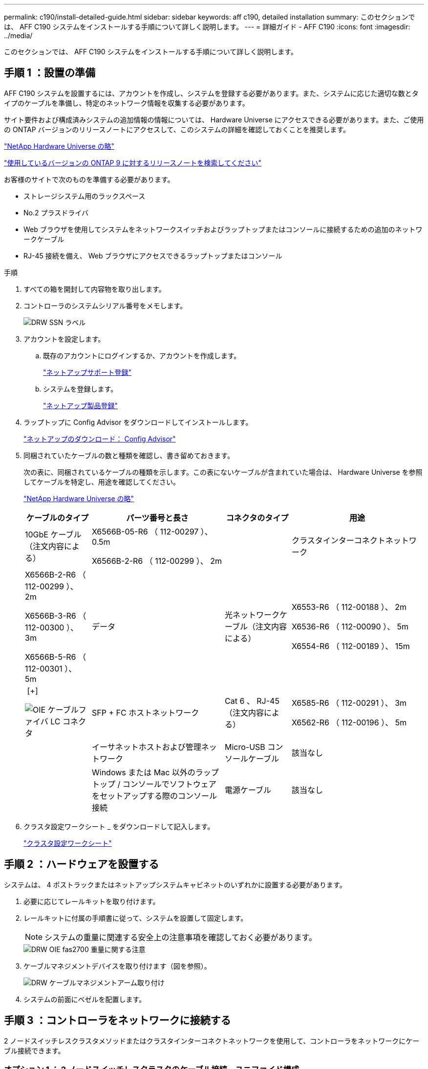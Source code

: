 ---
permalink: c190/install-detailed-guide.html 
sidebar: sidebar 
keywords: aff c190, detailed installation 
summary: このセクションでは、 AFF C190 システムをインストールする手順について詳しく説明します。 
---
= 詳細ガイド - AFF C190
:icons: font
:imagesdir: ../media/


[role="lead"]
このセクションでは、 AFF C190 システムをインストールする手順について詳しく説明します。



== 手順 1 ：設置の準備

AFF C190 システムを設置するには、アカウントを作成し、システムを登録する必要があります。また、システムに応じた適切な数とタイプのケーブルを準備し、特定のネットワーク情報を収集する必要があります。

サイト要件および構成済みシステムの追加情報の情報については、 Hardware Universe にアクセスできる必要があります。また、ご使用の ONTAP バージョンのリリースノートにアクセスして、このシステムの詳細を確認しておくことを推奨します。

https://hwu.netapp.com["NetApp Hardware Universe の略"^]

http://mysupport.netapp.com/documentation/productlibrary/index.html?productID=62286["使用しているバージョンの ONTAP 9 に対するリリースノートを検索してください"^]

お客様のサイトで次のものを準備する必要があります。

* ストレージシステム用のラックスペース
* No.2 プラスドライバ
* Web ブラウザを使用してシステムをネットワークスイッチおよびラップトップまたはコンソールに接続するための追加のネットワークケーブル
* RJ-45 接続を備え、 Web ブラウザにアクセスできるラップトップまたはコンソール


.手順
. すべての箱を開封して内容物を取り出します。
. コントローラのシステムシリアル番号をメモします。
+
image::../media/drw_ssn_label.png[DRW SSN ラベル]

. アカウントを設定します。
+
.. 既存のアカウントにログインするか、アカウントを作成します。
+
link:https://mysupport.netapp.com/eservice/public/now.do["ネットアップサポート登録"^]

.. システムを登録します。
+
https://mysupport.netapp.com/eservice/registerSNoAction.do?moduleName=RegisterMyProduct["ネットアップ製品登録"^]



. ラップトップに Config Advisor をダウンロードしてインストールします。
+
https://mysupport.netapp.com/site/tools/tool-eula/activeiq-configadvisor["ネットアップのダウンロード： Config Advisor"^]

. 同梱されていたケーブルの数と種類を確認し、書き留めておきます。
+
次の表に、同梱されているケーブルの種類を示します。この表にないケーブルが含まれていた場合は、 Hardware Universe を参照してケーブルを特定し、用途を確認してください。

+
https://hwu.netapp.com["NetApp Hardware Universe の略"^]

+
[cols="1,2,1,2"]
|===
| ケーブルのタイプ | パーツ番号と長さ | コネクタのタイプ | 用途 


 a| 
10GbE ケーブル（注文内容による）
 a| 
X6566B-05-R6 （ 112-00297 ）、 0.5m

X6566B-2-R6 （ 112-00299 ）、 2m
 a| 
image:../media/oie_cable_sfp_gbe_copper.png[""]
 a| 
クラスタインターコネクトネットワーク



 a| 
X6566B-2-R6 （ 112-00299 ）、 2m

X6566B-3-R6 （ 112-00300 ）、 3m

X6566B-5-R6 （ 112-00301 ）、 5m
 a| 
データ



 a| 
光ネットワークケーブル（注文内容による）
 a| 
X6553-R6 （ 112-00188 ）、 2m

X6536-R6 （ 112-00090 ）、 5m

X6554-R6 （ 112-00189 ）、 15m
 a| 
image:../media/oie_sfp_optical.png[""] [+]

image::../media/oie_cable_fiber_lc_connector.png[OIE ケーブルファイバ LC コネクタ]
 a| 
SFP + FC ホストネットワーク



 a| 
Cat 6 、 RJ-45 （注文内容による）
 a| 
X6585-R6 （ 112-00291 ）、 3m

X6562-R6 （ 112-00196 ）、 5m
 a| 
image:../media/oie_cable_rj45.png[""]
 a| 
イーサネットホストおよび管理ネットワーク



 a| 
Micro-USB コンソールケーブル
 a| 
該当なし
 a| 
image:../media/oie_cable_micro_usb.png[""]
 a| 
Windows または Mac 以外のラップトップ / コンソールでソフトウェアをセットアップする際のコンソール接続



 a| 
電源ケーブル
 a| 
該当なし
 a| 
image:../media/oie_cable_power.png[""]
 a| 
システムの電源をオンにします

|===
. クラスタ設定ワークシート _ をダウンロードして記入します。
+
https://library.netapp.com/ecm/ecm_download_file/ECMLP2839002["クラスタ設定ワークシート"^]





== 手順 2 ：ハードウェアを設置する

システムは、 4 ポストラックまたはネットアップシステムキャビネットのいずれかに設置する必要があります。

. 必要に応じてレールキットを取り付けます。
. レールキットに付属の手順書に従って、システムを設置して固定します。
+

NOTE: システムの重量に関連する安全上の注意事項を確認しておく必要があります。

+
image::../media/drw_oie_fas2700_weight_caution.png[DRW OIE fas2700 重量に関する注意]

. ケーブルマネジメントデバイスを取り付けます（図を参照）。
+
image::../media/drw_cable_management_arm_install.png[DRW ケーブルマネジメントアーム取り付け]

. システムの前面にベゼルを配置します。




== 手順 3 ：コントローラをネットワークに接続する

2 ノードスイッチレスクラスタメソッドまたはクラスタインターコネクトネットワークを使用して、コントローラをネットワークにケーブル接続できます。



=== オプション 1 ： 2 ノードスイッチレスクラスタのケーブル接続、ユニファイド構成

コントローラモジュールの UTA2 ポートと管理ポートは、スイッチに接続されます。クラスタインターコネクトポートは、両方のコントローラモジュールでケーブル接続されます。

システムとスイッチの接続については、ネットワーク管理者にお問い合わせください。

図の矢印を見て、ケーブルコネクタのプルタブの正しい向きを確認してください。

image::../media/oie_cable_pull_tab_down.png[OIE ケーブルのプルタブを下に引きます]


NOTE: コネクタを挿入すると、カチッという音がしてコネクタが所定の位置に収まるはずです。音がしない場合は、コネクタを取り外し、回転させてからもう一度試してください。


NOTE: 光スイッチに接続する場合は、ポートにケーブル接続する前に、 SFP をコントローラポートに挿入します。

. 図またはステップバイステップの手順に従って、コントローラとスイッチをケーブルで接続します。
+
image::../media/drw_c190_tnsc_unified_network_cabling_animated_gif.png[DRW C190 TNSC ユニファイドネットワークケーブル接続アニメーション GIF]

+
[cols="1,2"]
|===
| ステップ | 各コントローラでを実行します 


 a| 
image:../media/oie_legend_icon_1_lg.png[""]
 a| 
クラスタインターコネクトケーブルを使用して、クラスタインターコネクトポートを相互に接続します。

** e0a から e0a
** e0b から e0bimage:../media/drw_c190_u_tnsc_clust_cbling.png[""]




 a| 
image:../media/oie_legend_icon_2_o.png[""]
 a| 
次のいずれかのタイプのケーブルを使用して、データポート e0c/0c と e0d/0d * または * e0e/0e と e0f/0f をホストネットワークに接続します。

image:../media/drw_c190_u_fc_10gbe_cbling.png[""]



 a| 
image:../media/oie_legend_icon_3_lp.png[""]
 a| 
RJ45 ケーブルを使用して、 e0M ポートを管理ネットワークスイッチに接続します。

image:../media/drw_c190_u_mgmt_cbling.png[""]



 a| 
image:../media/oie_legend_icon_attn_symbol.png[""]
 a| 
この時点ではまだ電源コードをプラグに接続しないでください。

|===
. システムのセットアップを完了するには、を参照してください link:install-detailed-guide.html#step-4-complete-system-setup-and-configuration["手順 4 ：システムのセットアップと設定を完了する"]。




=== オプション 2 ：ケーブルスイッチクラスタ、ユニファイド構成

コントローラモジュールの UTA2 ポートと管理ポートは、スイッチに接続されます。クラスタインターコネクトポートは、クラスタインターコネクトスイッチにケーブル接続されます。

システムとスイッチの接続については、ネットワーク管理者にお問い合わせください。

図の矢印を見て、ケーブルコネクタのプルタブの正しい向きを確認してください。

image::../media/oie_cable_pull_tab_down.png[OIE ケーブルのプルタブを下に引きます]


NOTE: コネクタを挿入すると、カチッという音がしてコネクタが所定の位置に収まるはずです。音がしない場合は、コネクタを取り外し、回転させてからもう一度試してください。


NOTE: 光スイッチに接続する場合は、ポートにケーブル接続する前に、 SFP をコントローラポートに挿入します。

. 図またはステップバイステップの手順に従って、コントローラとスイッチをケーブルで接続します。
+
image::../media/drw_c190_switched_unified_network_cabling_animated_gif.png[DRW C190 スイッチドユニファイドネットワークケーブル配線アニメーション GIF]

+
[cols="1,2"]
|===
| ステップ | 各コントローラモジュールでを実行します 


 a| 
image:../media/oie_legend_icon_1_lg.png[""]
 a| 
クラスタインターコネクトケーブルを使用して、 e0a と e0b をクラスタインターコネクトスイッチに接続します。

image:../media/drw_c190_u_switched_clust_cbling.png[""]



 a| 
image:../media/oie_legend_icon_2_o.png[""]
 a| 
次のいずれかのタイプのケーブルを使用して、データポート e0c/0c と e0d/0d * または * e0e/0e と e0f/0f をホストネットワークに接続します。

image:../media/drw_c190_u_fc_10gbe_cbling.png[""]



 a| 
image:../media/oie_legend_icon_3_lp.png[""]
 a| 
RJ45 ケーブルを使用して、 e0M ポートを管理ネットワークスイッチに接続します。

image:../media/drw_c190_u_mgmt_cbling.png[""]



 a| 
image:../media/oie_legend_icon_attn_symbol.png[""]
 a| 
この時点ではまだ電源コードをプラグに接続しないでください。

|===
. システムのセットアップを完了するには、を参照してください link:install-detailed-guide.html#step-4-complete-system-setup-and-configuration["手順 4 ：システムのセットアップと設定を完了する"]。




=== オプション 3 ： 2 ノードスイッチレスクラスタのケーブル接続、イーサネット構成

コントローラモジュールの RJ45 ポートと管理ポートは、スイッチに接続されます。クラスタインターコネクトポートは、両方のコントローラモジュールでケーブル接続されます。

システムとスイッチの接続については、ネットワーク管理者にお問い合わせください。

図の矢印を見て、ケーブルコネクタのプルタブの正しい向きを確認してください。

image::../media/oie_cable_pull_tab_down.png[OIE ケーブルのプルタブを下に引きます]


NOTE: コネクタを挿入すると、カチッという音がしてコネクタが所定の位置に収まるはずです。音がしない場合は、コネクタを取り外し、回転させてからもう一度試してください。

. 図またはステップバイステップの手順に従って、コントローラとスイッチをケーブルで接続します。
+
image::../media/drw_c190_tnsc_ethernet_network_cabling_animated_gif.png[DRW C190 TNSC イーサネットネットワークケーブル配線のアニメーション GIF]

+
[cols="1,2"]
|===
| ステップ | 各コントローラでを実行します 


 a| 
image:../media/oie_legend_icon_1_lg.png[""]
 a| 
クラスタインターコネクトケーブルを使用して、クラスタインターコネクトポートを相互に接続します image:../media/oie_cable_sfp_gbe_copper.png[""]：

** e0a から e0a
** e0b から e0bimage:../media/drw_c190_e_tnsc_clust_cbling.png[""]




 a| 
image:../media/oie_legend_icon_2_o.png[""]
 a| 
Cat 6 RJ45 ケーブルを使用して、 e0c~e0f のポートをホストネットワークに接続します。

image:../media/drw_c190_e_rj45_cbling.png[""]



 a| 
image:../media/oie_legend_icon_3_lp.png[""]
 a| 
RJ45 ケーブルを使用して、 e0M ポートを管理ネットワークスイッチに接続します image:../media/oie_cable_rj45.png[""]。

image:../media/drw_c190_e_mgmt_cbling.png[""]



 a| 
image:../media/oie_legend_icon_attn_symbol.png[""]
 a| 
この時点ではまだ電源コードをプラグに接続しないでください。

|===
. システムのセットアップを完了するには、を参照してください link:install-detailed-guide.html#step-4-complete-system-setup-and-configuration["手順 4 ：システムのセットアップと設定を完了する"]。




=== オプション 4 ：スイッチクラスタのケーブル接続、イーサネット構成

コントローラモジュールの RJ45 ポートと管理ポートは、スイッチに接続されます。クラスタインターコネクトポートは、クラスタインターコネクトスイッチにケーブル接続されます。

システムとスイッチの接続については、ネットワーク管理者にお問い合わせください。

図の矢印を見て、ケーブルコネクタのプルタブの正しい向きを確認してください。

image::../media/oie_cable_pull_tab_down.png[OIE ケーブルのプルタブを下に引きます]


NOTE: コネクタを挿入すると、カチッという音がしてコネクタが所定の位置に収まるはずです。音がしない場合は、コネクタを取り外し、回転させてからもう一度試してください。

. 図またはステップバイステップの手順に従って、コントローラとスイッチをケーブルで接続します。
+
image::../media/drw_c190_switched_ethernet_network_cabling_animated.png[DRW C190 スイッチドイーサネットネットワークのケーブル配線のアニメーション]

+
[cols="1,2"]
|===
| ステップ | 各コントローラモジュールでを実行します 


 a| 
image:../media/oie_legend_icon_1_lg.png[""]
 a| 
クラスタインターコネクトケーブルを使用して、 e0a と e0b をクラスタインターコネクトスイッチに接続します。

image:../media/drw_c190_e_switched_clust_cbling.png[""]



 a| 
image:../media/oie_legend_icon_2_o.png[""]
 a| 
Cat 6 RJ45 ケーブルを使用して、 e0c~e0f のポートをホストネットワークに接続します。

image:../media/drw_c190_e_rj45_cbling.png[""]



 a| 
image:../media/oie_legend_icon_3_lp.png[""]
 a| 
RJ45 ケーブルを使用して、 e0M ポートを管理ネットワークスイッチに接続します。

image:../media/drw_c190_e_mgmt_cbling.png[""]



 a| 
image:../media/oie_legend_icon_attn_symbol.png[""]
 a| 
この時点ではまだ電源コードをプラグに接続しないでください。

|===
. システムのセットアップを完了するには、を参照してください link:install-detailed-guide.html#step-4-complete-system-setup-and-configuration["手順 4 ：システムのセットアップと設定を完了する"]。




== 手順 4 ：システムのセットアップと設定を完了する

スイッチとラップトップのみを接続したクラスタ検出を使用するか、システムのコントローラに直接接続してから管理スイッチに接続して、システムのセットアップと設定を実行します。



=== オプション 1 ：ネットワーク検出が有効になっている場合は、システムのセットアップと設定を実行する

ラップトップでネットワーク検出が有効になっている場合は、クラスタの自動検出を使用してシステムのセットアップと設定を実行できます。

. 電源コードをコントローラの電源装置に接続し、さらに別の回路の電源に接続します。
. 両方のノードの電源スイッチをオンにします。
+
image::../media/drw_turn_on_power_switches_to_psus.png[DRW 電源スイッチをオンにして PSU に切り替えます]

+

NOTE: 初回のブートには最大 8 分かかる場合があります。

. ラップトップでネットワーク検出が有効になっていることを確認します。
+
詳細については、ラップトップのオンラインヘルプを参照してください。

. 次のアニメーションに従って、ラップトップを管理スイッチに接続します。
+
https://netapp.hosted.panopto.com/Panopto/Pages/embed.aspx?id=d61f983e-f911-4b76-8b3a-ab1b0066909b["ラップトップを管理スイッチに接続します"^]

. 検出する ONTAP アイコンを選択します。
+
image::../media/drw_autodiscovery_controler_select.png[DRW 自動検出コントローラ選択]

+
.. エクスプローラを開きます。
.. 左側のペインで、 [Network] ( ネットワーク ) をクリックします。
.. 右クリックして、更新を選択します。
.. いずれかの ONTAP アイコンをダブルクリックし、画面に表示された証明書を受け入れます。
+

NOTE: 「 XXXXX 」は、ターゲットノードのシステムシリアル番号です。

+
System Manager が開きます。



. System Manager のセットアップガイドを使用して、 _NetApp ONTAP 構成ガイド _ で収集したデータを基にシステムを設定します。
+
https://library.netapp.com/ecm/ecm_download_file/ECMLP2862613["ONTAP の設定内容"]

. Config Advisor を実行してシステムの健全性を確認します。
. 初期設定が完了したら、に進みます https://www.netapp.com/data-management/oncommand-system-documentation/["ONTAP & ONTAP システムマネージャのマニュアルリソース"^] ONTAP での追加機能の設定については、ページを参照してください。
+

NOTE: ユニファイド構成システムのデフォルトのポート設定は CNA モードです。 FC ホストネットワークに接続する場合は、ポートを FC モードに変更する必要があります。





=== オプション 2 ：ネットワーク検出が有効になっていない場合は、システムのセットアップと設定を実行する

ラップトップでネットワーク検出が有効になっていない場合は、このタスクを使用して設定とセットアップを実行する必要があります。

. ラップトップまたはコンソールをケーブル接続して設定します。
+
.. ラップトップまたはコンソールのコンソールポートを、 115 、 200 ボー、 N-8-1 に設定します。
+

NOTE: コンソールポートの設定方法については、ラップトップまたはコンソールのオンラインヘルプを参照してください。

.. ラップトップまたはコンソールにコンソールケーブルを接続し、システムに付属のコンソールケーブルを使用してコントローラのコンソールポートに接続します。
+
image::../media/drw_console_connect_fas2700_affa200.png[DRW コンソール接続 fas2700 affa200]

.. ラップトップまたはコンソールを管理サブネット上のスイッチに接続します。
+
image::../media/drw_client_to_mgmt_subnet_fas2700_affa220.png[DRW クライアントから mgmt サブネット fas2700 affa220]

.. 管理サブネット上の TCP / IP アドレスをラップトップまたはコンソールに割り当てます。


. 電源コードをコントローラの電源装置に接続し、さらに別の回路の電源に接続します。
. 両方のノードの電源スイッチをオンにします。
+
image::../media/drw_turn_on_power_switches_to_psus.png[DRW 電源スイッチをオンにして PSU に切り替えます]

+

NOTE: 初回のブートには最大 8 分かかる場合があります。

. いずれかのノードに初期ノード管理 IP アドレスを割り当てます。
+
[cols="1,2"]
|===
| 管理ネットワークでの DHCP の状況 | 作業 


 a| 
を設定します
 a| 
新しいコントローラに割り当てられた IP アドレスを記録します。



 a| 
未設定
 a| 
.. PuTTY 、ターミナルサーバ、または環境に対応した同等の機能を使用して、コンソールセッションを開きます。
+

NOTE: PuTTY の設定方法がわからない場合は、ラップトップまたはコンソールのオンラインヘルプを確認してください。

.. スクリプトからプロンプトが表示されたら、管理 IP アドレスを入力します。


|===
. ラップトップまたはコンソールで、 System Manager を使用してクラスタを設定します。
+
.. ブラウザでノード管理 IP アドレスを指定します。
+

NOTE: アドレスの形式は、 +https://x.x.x.x+ です。

.. で収集したデータを使用してシステムを設定します link:https://library.netapp.com/ecm/ecm_download_file/ECMLP2862613["『 NetApp ONTAP 構成ガイド』"^]。


. Config Advisor を実行してシステムの健全性を確認します。
. 初期設定が完了したら、に進みます https://www.netapp.com/data-management/oncommand-system-documentation/["ONTAP & ONTAP システムマネージャのマニュアルリソース"^] ONTAP での追加機能の設定については、ページを参照してください。
+

NOTE: ユニファイド構成システムのデフォルトのポート設定は CNA モードです。 FC ホストネットワークに接続する場合は、ポートを FC モードに変更する必要があります。


